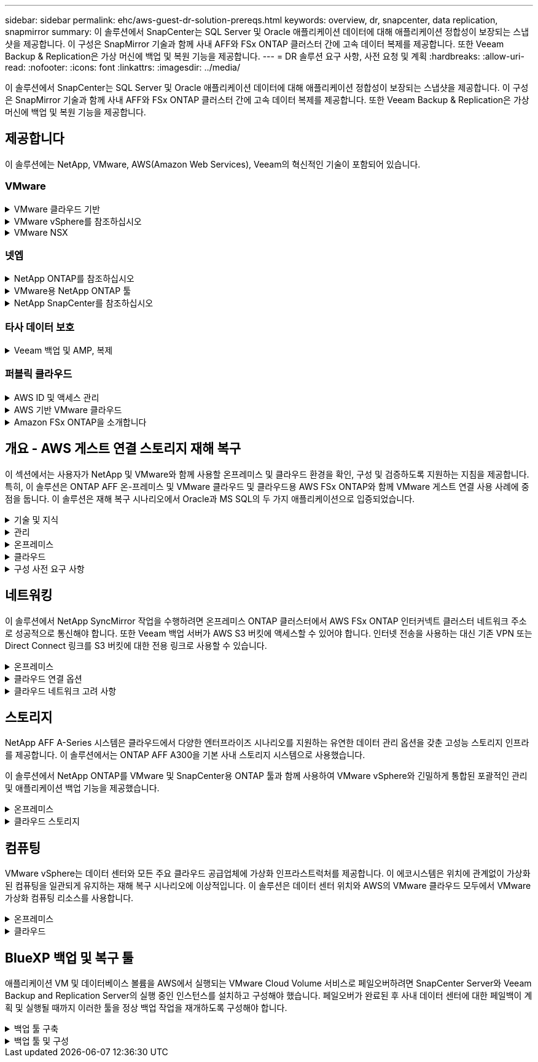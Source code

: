 ---
sidebar: sidebar 
permalink: ehc/aws-guest-dr-solution-prereqs.html 
keywords: overview, dr, snapcenter, data replication, snapmirror 
summary: 이 솔루션에서 SnapCenter는 SQL Server 및 Oracle 애플리케이션 데이터에 대해 애플리케이션 정합성이 보장되는 스냅샷을 제공합니다. 이 구성은 SnapMirror 기술과 함께 사내 AFF와 FSx ONTAP 클러스터 간에 고속 데이터 복제를 제공합니다. 또한 Veeam Backup & Replication은 가상 머신에 백업 및 복원 기능을 제공합니다. 
---
= DR 솔루션 요구 사항, 사전 요청 및 계획
:hardbreaks:
:allow-uri-read: 
:nofooter: 
:icons: font
:linkattrs: 
:imagesdir: ../media/


[role="lead"]
이 솔루션에서 SnapCenter는 SQL Server 및 Oracle 애플리케이션 데이터에 대해 애플리케이션 정합성이 보장되는 스냅샷을 제공합니다. 이 구성은 SnapMirror 기술과 함께 사내 AFF와 FSx ONTAP 클러스터 간에 고속 데이터 복제를 제공합니다. 또한 Veeam Backup & Replication은 가상 머신에 백업 및 복원 기능을 제공합니다.



== 제공합니다

이 솔루션에는 NetApp, VMware, AWS(Amazon Web Services), Veeam의 혁신적인 기술이 포함되어 있습니다.



=== VMware

.VMware 클라우드 기반
[%collapsible]
====
VMware Cloud Foundation 플랫폼은 관리자가 이기종 환경에서 논리적 인프라를 프로비저닝할 수 있도록 여러 제품 오퍼링을 통합합니다. 이러한 인프라(도메인)는 프라이빗 클라우드와 퍼블릭 클라우드 전반에서 일관된 운영을 제공합니다. Cloud Foundation 소프트웨어와 함께 제공되는 BOM은 사전 검증된 구성 요소와 검증된 구성 요소를 식별하여 고객의 위험을 줄이고 구축을 용이하게 합니다.

Cloud Foundation BOM의 구성 요소는 다음과 같습니다.

* 클라우드 빌더
* SDDC 관리자
* VMware vCenter Server 어플라이언스
* VMware ESXi
* VMware NSX
* 자동화 표준화
* Suite Lifecycle Manager vRealize
* 로그 통찰력 vRealize


VMware Cloud Foundation에 대한 자세한 내용은 을 참조하십시오 https://docs.vmware.com/en/VMware-Cloud-Foundation/index.html["VMware Cloud Foundation 설명서"^].

====
.VMware vSphere를 참조하십시오
[%collapsible]
====
VMware vSphere는 물리적 리소스를 고객의 워크로드 및 애플리케이션 요구 사항을 충족하는 데 사용할 수 있는 컴퓨팅, 네트워크 및 스토리지 풀로 전환하는 가상화 플랫폼입니다. VMware vSphere의 주요 구성 요소는 다음과 같습니다.

* * ESXi. * 이 VMware 하이퍼바이저는 컴퓨팅 프로세서, 메모리, 네트워크 및 기타 리소스를 추상화하여 가상 머신 및 컨테이너 워크로드에 사용할 수 있도록 합니다.
* * vCenter. * VMware vCenter는 가상 인프라의 일부로 컴퓨팅 리소스, 네트워킹 및 스토리지와 상호 작용할 수 있는 중앙 관리 환경을 제공합니다.


고객은 NetApp ONTAP와 함께 강력한 제품 통합, 강력한 지원, 강력한 기능 및 스토리지 효율성을 제공하여 강력한 하이브리드 멀티 클라우드를 구축함으로써 vSphere 환경의 잠재력을 완벽하게 실현할 수 있습니다.

VMware vSphere에 대한 자세한 내용은 을 참조하십시오 https://docs.vmware.com/en/VMware-vSphere/index.html["이 링크"^].

VMware와 함께 제공되는 NetApp 솔루션에 대한 자세한 내용은 다음 웹 사이트를 참조하십시오 link:../vmware/vmware-on-netapp.html["이 링크"^].

====
.VMware NSX
[%collapsible]
====
일반적으로 네트워크 하이퍼바이저라고 하는 VMware NSX는 소프트웨어 정의 모델을 사용하여 가상화된 워크로드를 연결합니다. VMware NSX는 온프레미스 및 AWS 기반의 VMware Cloud에서 어디에나 존재하며, 이 곳에서 고객 애플리케이션 및 워크로드를 위한 네트워크 가상화 및 보안을 강화합니다.

VMware NSX에 대한 자세한 내용은 를 참조하십시오 https://docs.vmware.com/en/VMware-NSX-T-Data-Center/index.html["이 링크"^].

====


=== 넷엡

.NetApp ONTAP를 참조하십시오
[%collapsible]
====
NetApp ONTAP 소프트웨어는 약 20년 동안 VMware vSphere 환경을 위한 최고의 스토리지 솔루션으로, 혁신적인 기능을 지속적으로 추가하여 관리를 단순화하는 동시에 비용을 절감했습니다. ONTAP와 vSphere를 함께 사용하면 호스트 하드웨어 및 VMware 소프트웨어 비용을 절감할 수 있습니다. 또한 기본 스토리지 효율성을 활용하면서도 일관된 고성능을 통해 저렴한 비용으로 데이터를 보호할 수 있습니다.

NetApp ONTAP에 대한 자세한 내용은 다음 웹 사이트를 참조하십시오 https://docs.vmware.com/en/VMware-Cloud-on-AWS/index.html["이 링크"^].

====
.VMware용 NetApp ONTAP 툴
[%collapsible]
====
VMware용 ONTAP 툴은 여러 플러그인을 NetApp 스토리지 시스템을 사용하는 VMware 환경에서 가상 머신의 라이프사이클을 완벽하게 관리하는 단일 가상 어플라이언스에 결합했습니다. VMware용 ONTAP 툴은 다음과 같습니다.

* * VSC(가상 스토리지 콘솔) * 는 NetApp 스토리지를 사용하여 VM 및 데이터 저장소에 대한 포괄적인 관리 작업을 수행합니다.
* * ONTAP용 VASA Provider. * VMware 가상 볼륨(VVol) 및 NetApp 스토리지를 통해 SPBM(스토리지 정책 기반 관리)을 지원합니다.
* * SRA(Storage Replication Adapter) *. VMware SRM(Site Recovery Manager)과 함께 사용할 경우 장애가 발생할 경우 vCenter 데이터 저장소와 가상 머신을 복구합니다.


VMware용 ONTAP 툴을 사용하면 외부 스토리지를 관리할 뿐만 아니라 VVOL 및 VMware 사이트 복구 관리자도 통합할 수 있습니다. 따라서 vCenter 환경에서 NetApp 스토리지를 훨씬 쉽게 구축하고 운영할 수 있습니다.

VMware용 NetApp ONTAP 툴에 대한 자세한 내용은 다음 사이트를 참조하십시오 https://docs.netapp.com/us-en/ontap-tools-vmware-vsphere/index.html["이 링크"^].

====
.NetApp SnapCenter를 참조하십시오
[%collapsible]
====
NetApp SnapCenter 소프트웨어는 애플리케이션, 데이터베이스 및 파일 시스템 전반에서 데이터 보호를 안전하게 조율하고 관리하는 사용하기 쉬운 엔터프라이즈 플랫폼입니다. SnapCenter는 스토리지 시스템의 활동 감독 및 규제 범주에는 영향을 받지 않으면서 이러한 작업을 애플리케이션 소유자에게 오프로드하여 백업, 복원 및 클론 라이프사이클 관리를 단순화합니다. SnapCenter는 스토리지 기반 데이터 관리를 활용하여 성능 및 가용성을 높이는 동시에 테스트 및 개발 시간을 단축합니다.

VMware vSphere용 SnapCenter 플러그인은 VM(가상 머신), 데이터 저장소 및 VMDK(가상 머신 디스크)에 대해 충돌 시에도 정합성이 보장되고 VM 정합성이 보장되는 백업 및 복원 작업을 지원합니다. 또한 SnapCenter 애플리케이션별 플러그인을 지원하여 가상화된 데이터베이스 및 파일 시스템에 대한 애플리케이션 정합성이 보장되는 백업 및 복구 작업을 보호합니다.

NetApp SnapCenter에 대한 자세한 내용은 다음 웹 사이트를 참조하십시오 https://docs.netapp.com/us-en/snapcenter/["이 링크"^].

====


=== 타사 데이터 보호

.Veeam 백업 및 AMP, 복제
[%collapsible]
====
Veeam Backup & Replication은 클라우드, 가상 및 물리적 워크로드를 위한 백업, 복구 및 데이터 관리 솔루션입니다. Veeam Backup & Replication은 NetApp Snapshot 기술과의 전문적인 통합으로 vSphere 환경을 더욱 보호합니다.

Veeam Backup & Replication에 대한 자세한 내용은 을 참조하십시오 https://www.veeam.com/vm-backup-recovery-replication-software.html["이 링크"^].

====


=== 퍼블릭 클라우드

.AWS ID 및 액세스 관리
[%collapsible]
====
AWS 환경에는 컴퓨팅, 스토리지, 데이터베이스, 네트워크, 분석, 데이터 관리 등 및 기타 다양한 기능을 통해 비즈니스 과제를 해결할 수 있습니다. 기업은 이러한 제품, 서비스 및 리소스에 액세스할 수 있는 권한이 있는 사용자를 정의할 수 있어야 합니다. 사용자가 설정을 조작, 변경 또는 추가할 수 있는 조건을 결정하는 것도 마찬가지로 중요합니다.

AWS AIM(Identity and Access Management)은 AWS 서비스 및 제품에 대한 액세스를 관리할 수 있는 안전한 제어 환경을 제공합니다. 적절하게 구성된 사용자, 액세스 키 및 사용 권한을 통해 AWS 및 Amazon FSx에서 VMware Cloud를 구축할 수 있습니다.

AIM에 대한 자세한 내용은 을 참조하십시오 https://docs.aws.amazon.com/iam/index.html["이 링크"^].

====
.AWS 기반 VMware 클라우드
[%collapsible]
====
VMware Cloud on AWS는 기본 AWS 서비스에 최적화된 액세스를 통해 VMware의 엔터프라이즈급 SDDC 소프트웨어를 AWS 클라우드에 제공합니다. VMware Cloud Foundation을 기반으로 하는 VMware Cloud on AWS는 VMware의 컴퓨팅, 스토리지 및 네트워크 가상화 제품(VMware vSphere, VMware vSAN 및 VMware NSX)과 유연하고 탄력적인 전용 AWS 인프라에서 실행되도록 최적화된 VMware vCenter Server 관리를 통합합니다.

AWS 기반 VMware Cloud에 대한 자세한 내용은 를 참조하십시오 https://docs.vmware.com/en/VMware-Cloud-on-AWS/index.html["이 링크"^].

====
.Amazon FSx ONTAP을 소개합니다
[%collapsible]
====
Amazon FSx ONTAP는 네이티브 AWS 서비스로 제공되는 모든 기능을 갖춘 완전 관리형 ONTAP 시스템입니다. NetApp ONTAP을 기반으로 구축된 이 제품은 친숙한 기능을 제공하는 동시에 완전 관리형 클라우드 서비스의 단순성을 제공합니다.

Amazon FSx ONTAP은 퍼블릭 클라우드 또는 온프레미스의 VMware를 비롯한 다양한 컴퓨팅 유형에 대한 멀티 프로토콜을 지원합니다. 현재 게스트 연결 사용 사례와 기술 미리 보기의 NFS 데이터 저장소에 사용할 수 있는 Amazon FSx ONTAP를 사용하면 기업은 온프레미스 환경과 클라우드의 익숙한 기능을 활용할 수 있습니다.

Amazon FSx ONTAP에 대한 자세한 내용은 를 https://aws.amazon.com/fsx/netapp-ontap/["이 링크"]참조하십시오.

====


== 개요 - AWS 게스트 연결 스토리지 재해 복구

이 섹션에서는 사용자가 NetApp 및 VMware와 함께 사용할 온프레미스 및 클라우드 환경을 확인, 구성 및 검증하도록 지원하는 지침을 제공합니다. 특히, 이 솔루션은 ONTAP AFF 온-프레미스 및 VMware 클라우드 및 클라우드용 AWS FSx ONTAP와 함께 VMware 게스트 연결 사용 사례에 중점을 둡니다. 이 솔루션은 재해 복구 시나리오에서 Oracle과 MS SQL의 두 가지 애플리케이션으로 입증되었습니다.

.기술 및 지식
[%collapsible]
====
Cloud Volumes Service for AWS에 액세스하려면 다음 기술 및 정보가 필요합니다.

* VMware 및 ONTAP 사내 환경에 대한 액세스 및 지식
* VMware Cloud 및 AWS에 대한 지식 및 액세스
* AWS 및 Amazon FSx ONTAP에 대한 액세스 및 지식
* SDDC 및 AWS 리소스에 대한 지식
* 온프레미스 리소스와 클라우드 리소스 간의 네트워크 연결에 대한 지식
* 재해 복구 시나리오에 대한 작업 지식
* VMware에 구축된 애플리케이션에 대한 작업 지식


====
.관리
[%collapsible]
====
온프레미스 또는 클라우드에서 리소스와 상호 작용하든, 사용자와 관리자는 자신의 권한에 따라 필요할 때 필요한 리소스를 프로비저닝할 수 있는 기능과 권한을 가지고 있어야 합니다. 성공적인 하이브리드 클라우드 구축을 위해서는 ONTAP, VMware를 비롯한 온프레미스 시스템과 VMware 클라우드 및 AWS를 포함한 클라우드 리소스에 대한 역할 및 사용 권한의 상호 작용이 무엇보다 중요합니다.

VMware 및 ONTAP On-Premises와 VMware Cloud on AWS 및 FSx ONTAP를 사용하여 DR 솔루션을 구성하려면 다음 관리 작업이 필요합니다.

* 다음을 프로비저닝할 수 있는 역할 및 계정:
+
** ONTAP 스토리지 리소스
** VMware VM, 데이터 저장소 등
** AWS VPC 및 보안 그룹


* 사내 VMware 환경 및 ONTAP 프로비저닝
* VMware 클라우드 환경
* Amazon for FSx ONTAP 파일 시스템
* 사내 환경과 AWS 간의 연결
* AWS VPC 연결


====
.온프레미스
[%collapsible]
====
VMware 가상 환경에는 다음 그림과 같이 ESXi 호스트, VMware vCenter Server, NSX 네트워킹 및 기타 구성 요소의 라이센스가 포함됩니다. 모든 구성 요소는 서로 다른 방식으로 라이센스가 부여되므로 기본 구성 요소가 사용 가능한 라이센스 용량을 어떻게 소비하는지 이해하는 것이 중요합니다.

image:dr-vmc-aws-image2.png["입력/출력 대화 상자 또는 작성된 내용을 표시하는 그림"]

.ESXi 호스트
[%collapsible]
=====
VMware 환경의 컴퓨팅 호스트는 ESXi와 함께 구축됩니다. 다양한 용량 계층에서 vSphere로 라이센스를 부여하면 가상 머신은 각 호스트의 물리적 CPU와 해당 기능을 활용할 수 있습니다.

=====
.VMware vCenter를 참조하십시오
[%collapsible]
=====
ESXi 호스트 및 스토리지 관리는 vCenter Server를 사용하는 VMware 관리자가 사용할 수 있는 다양한 기능 중 하나입니다. VMware vCenter 7.0부터 VMware vCenter의 세 가지 에디션을 사용할 수 있습니다.

* vCenter Server Essentials 를 참조하십시오
* vCenter Server Foundation을 참조하십시오
* vCenter Server Standard를 참조하십시오


=====
.VMware NSX
[%collapsible]
=====
VMware NSX는 관리자에게 고급 기능을 활성화하는 데 필요한 유연성을 제공합니다. 기능은 라이센스가 부여된 NSX-T Edition 버전에 따라 활성화됩니다.

* 전문가입니다
* 고급
* 엔터프라이즈급 플러스
* 원격 사무소/지사


=====
.NetApp ONTAP를 참조하십시오
[%collapsible]
=====
NetApp ONTAP 라이센싱은 관리자가 NetApp 스토리지 내의 다양한 기능에 액세스하는 방법을 나타냅니다. 라이센스는 하나 이상의 소프트웨어 사용 권한의 기록입니다. 라이센스 코드라고도 하는 라이센스 키를 설치하면 스토리지 시스템에서 특정 기능 또는 서비스를 사용할 수 있습니다. 예를 들어, ONTAP는 모든 주요 업계 표준 클라이언트 프로토콜(NFS, SMB, FC, FCoE, iSCSI, NVMe/FC) 라이센스를 통해 제공됩니다.

Data ONTAP 기능 라이센스는 여러 기능 또는 단일 기능을 포함하는 패키지로 발급됩니다. 패키지에는 라이센스 키가 필요하며, 키를 설치하면 패키지의 모든 기능에 액세스할 수 있습니다.

라이센스 유형은 다음과 같습니다.

* * 노드 잠김 라이센스. * 노드 잠김 라이센스를 설치하면 노드에 라이센스가 부여된 기능이 부여됩니다. 클러스터에 라이센스가 부여된 기능을 사용하려면 해당 기능에 대해 하나 이상의 노드에 라이센스가 있어야 합니다.
* * 마스터/사이트 라이센스. * 마스터 또는 사이트 라이센스는 특정 시스템 일련 번호에 연결되지 않습니다. 사이트 라이센스를 설치하면 클러스터의 모든 노드에 라이센스가 부여된 기능이 부여됩니다.
* * 데모/임시 사용권. * 데모 또는 임시 사용권은 일정 시간이 지나면 만료됩니다. 이 라이센스를 사용하면 사용 권한을 구입하지 않고도 특정 소프트웨어 기능을 사용할 수 있습니다.
* * 용량 라이센스(ONTAP Select 및 FabricPool에만 해당). * ONTAP Select 인스턴스는 사용자가 관리하려는 데이터 양에 따라 라이센스가 부여됩니다. ONTAP 9.4부터 FabricPool를 사용하려면 타사 스토리지 계층(예: AWS)과 함께 용량 라이센스를 사용해야 합니다.


=====
.NetApp SnapCenter를 참조하십시오
[%collapsible]
=====
SnapCenter에서는 데이터 보호 작업을 위해 여러 개의 라이센스가 필요합니다. 설치하는 SnapCenter 라이센스 유형은 스토리지 환경과 사용하려는 기능에 따라 다릅니다. SnapCenter Standard 라이센스는 애플리케이션, 데이터베이스, 파일 시스템 및 가상 머신을 보호합니다. SnapCenter에 스토리지 시스템을 추가하기 전에 하나 이상의 SnapCenter 라이센스를 설치해야 합니다.

애플리케이션, 데이터베이스, 파일 시스템 및 가상 머신을 보호하려면 FAS 또는 AFF 스토리지 시스템에 표준 컨트롤러 기반 라이센스가 설치되어 있거나 ONTAP Select 및 Cloud Volumes ONTAP 플랫폼에 표준 용량 기반 라이센스가 설치되어 있어야 합니다.

이 솔루션에 대한 다음 SnapCenter 백업 사전 요구 사항을 참조하십시오.

* 백업된 데이터베이스 및 구성 파일을 찾기 위해 사내 ONTAP 시스템에서 생성된 볼륨 및 SMB 공유입니다.
* 사내 ONTAP 시스템과 AWS 계정의 FSx 또는 CVO 간 SnapMirror 관계 백업된 SnapCenter 데이터베이스 및 구성 파일이 포함된 스냅샷을 전송하는 데 사용됩니다.
* EC2 인스턴스 또는 VMware Cloud SDDC의 VM에 클라우드 계정에 설치된 Windows Server
* VMware 클라우드의 Windows EC2 인스턴스 또는 VM에 설치된 SnapCenter


=====
.MS SQL
[%collapsible]
=====
이 솔루션 검증의 일부로 MS SQL을 사용하여 재해 복구를 시연합니다.

MS SQL 및 NetApp ONTAP의 모범 사례에 대한 자세한 내용은 다음 웹 사이트를 참조하십시오 https://www.netapp.com/media/8585-tr4590.pdf["이 링크"^].

=====
.오라클
[%collapsible]
=====
이 솔루션 검증의 일환으로, NetApp은 Oracle을 사용하여 재해 복구를 시연합니다. Oracle 및 NetApp ONTAP 모범 사례에 대한 자세한 내용은 다음 웹 사이트를 참조하십시오 https://docs.netapp.com/us-en/ontap-apps-dbs/oracle/oracle-overview.html["이 링크"^].

=====
.Veeam을 선택합니다
[%collapsible]
=====
이 솔루션 검증의 일부로 Veeam을 사용하여 재해 복구를 시연합니다. Veeam 및 NetApp ONTAP의 모범 사례에 대한 자세한 내용은 를 참조하십시오 https://www.veeam.com/wp-netapp-configuration-best-practices-guide.html["이 링크"^].

=====
====
.클라우드
[%collapsible]
====
.설치하고
[%collapsible]
=====
다음 작업을 수행할 수 있어야 합니다.

* 도메인 서비스 배포 및 구성
* 특정 VPC에 애플리케이션 요구 사항당 FSx ONTAP를 구축합니다.
* FSx ONTAP의 트래픽을 허용하도록 AWS 컴퓨팅 게이트웨이에서 VMware 클라우드를 구성합니다.
* AWS 서브넷의 VMware Cloud와 FSx ONTAP 서비스가 구축된 AWS VPC 서브넷 간의 통신을 허용하도록 AWS 보안 그룹을 구성합니다.


=====
.VMware 클라우드
[%collapsible]
=====
다음 작업을 수행할 수 있어야 합니다.

* AWS SDDC에서 VMware Cloud를 구성합니다.


=====
.Cloud Manager 계정 검증
[%collapsible]
=====
NetApp Cloud Manager로 리소스를 구축할 수 있어야 합니다. 다음 작업을 완료할 수 있는지 확인합니다.

* https://docs.netapp.com/us-en/cloud-manager-setup-admin/task-signing-up.html["Cloud Central에 가입하십시오"^] 아직 없는 경우
* https://docs.netapp.com/us-en/cloud-manager-setup-admin/task-logging-in.html["Cloud Manager에 로그인합니다"^].
* https://docs.netapp.com/us-en/cloud-manager-setup-admin/task-setting-up-netapp-accounts.html["작업 영역 및 사용자를 설정합니다"^].
* https://docs.netapp.com/us-en/cloud-manager-setup-admin/concept-connectors.html["커넥터를 작성합니다"^].


=====
.Amazon FSx ONTAP을 소개합니다
[%collapsible]
=====
AWS 계정이 있는 후에는 다음 작업을 수행할 수 있어야 합니다.

* NetApp ONTAP 파일 시스템에 Amazon FSx를 프로비저닝할 수 있는 IAM 관리 사용자를 생성합니다.


=====
====
.구성 사전 요구 사항
[%collapsible]
====
고객이 사용하는 다양한 토폴로지를 고려할 때 이 섹션에서는 사내에서 클라우드 리소스로의 통신을 지원하는 데 필요한 포트를 중점적으로 다룹니다.

.필수 포트 및 방화벽 고려 사항
[%collapsible]
=====
다음 표에는 인프라 전체에서 사용해야 하는 포트가 설명되어 있습니다.

Veeam Backup & Replication 소프트웨어에 필요한 포트의 전체 목록을 보려면 다음 단계를 따르십시오 https://helpcenter.veeam.com/docs/backup/vsphere/used_ports.html?zoom_highlight=port+requirements&ver=110["이 링크"^].

SnapCenter의 포트 요구 사항에 대한 보다 포괄적인 목록은 을 참조하십시오 https://docs.netapp.com/ocsc-41/index.jsp?topic=%2Fcom.netapp.doc.ocsc-isg%2FGUID-6B5E4464-FE9A-4D2A-B526-E6F4298C9550.html["이 링크"^].

다음 표에는 Microsoft Windows Server에 대한 Veeam 포트 요구사항이 나와 있습니다.

|===
| 보낸 사람 | 를 선택합니다 | 프로토콜 | 포트 | 참고 


| 백업 서버 | Microsoft Windows 서버 | TCP | 445 | Veeam Backup & Replication 구성 요소를 구축하는 데 필요한 포트입니다. 


| 백업 프록시 |  | TCP | 6160 | Veeam Installer Service에서 사용되는 기본 포트입니다. 


| 백업 저장소 |  | TCP | 2500에서 3500까지 | 데이터 전송 채널 및 로그 파일 수집에 사용되는 기본 포트 범위 


| 서버를 마운트합니다 |  | TCP | 6162 | Veeam Data Mover에서 사용되는 기본 포트입니다. 
|===

NOTE: 작업에서 사용하는 모든 TCP 연결에 대해 이 범위의 포트 하나가 할당됩니다.

다음 표에는 Linux Server의 Veeam 포트 요구사항이 나와 있습니다.

|===
| 보낸 사람 | 를 선택합니다 | 프로토콜 | 포트 | 참고 


| 백업 서버 | Linux 서버 | TCP | 22 | 콘솔에서 대상 Linux 호스트로 제어 채널로 사용되는 포트입니다. 


|  |  | TCP | 6162 | Veeam Data Mover에서 사용되는 기본 포트입니다. 


|  |  | TCP | 2500에서 3500까지 | 데이터 전송 채널 및 로그 파일 수집에 사용되는 기본 포트 범위 
|===

NOTE: 작업에서 사용하는 모든 TCP 연결에 대해 이 범위의 포트 하나가 할당됩니다.

다음 표에는 Veeam Backup Server 포트 요구사항이 나와 있습니다.

|===
| 보낸 사람 | 를 선택합니다 | 프로토콜 | 포트 | 참고 


| 백업 서버 | vCenter Server를 선택합니다 | HTTPS, TCP | 443 | vCenter Server에 연결하는 데 사용되는 기본 포트입니다. 콘솔에서 대상 Linux 호스트로 제어 채널로 사용되는 포트입니다. 


|  | Veeam Backup & Replication 구성 데이터베이스를 호스팅하는 Microsoft SQL Server | TCP | 1443 | Veeam Backup & Replication 구성 데이터베이스가 구축된 Microsoft SQL Server와의 통신에 사용되는 포트입니다(Microsoft SQL Server 기본 인스턴스를 사용하는 경우). 


|  | 모든 백업 서버의 이름 확인이 있는 DNS 서버 | TCP | 3389 | DNS 서버와 통신하는 데 사용되는 포트입니다 
|===

NOTE: vCloud Director를 사용하는 경우 기본 vCenter Server에서 포트 443을 열어야 합니다.

다음 표에는 Veeam Backup Proxy 포트 요구 사항이 나와 있습니다.

|===
| 보낸 사람 | 를 선택합니다 | 프로토콜 | 포트 | 참고 


| 백업 서버 | 백업 프록시 | TCP | 6210 | SMB 파일 공유 백업 중에 VSS 스냅샷을 생성하기 위해 Veeam Backup VSS Integration Service에서 사용하는 기본 포트입니다. 


| 백업 프록시 | vCenter Server를 선택합니다 | TCP | 1443 | vCenter 설정에서 사용자 지정할 수 있는 기본 VMware 웹 서비스 포트입니다. 
|===
다음 표에는 SnapCenter 포트 요구 사항이 나와 있습니다.

|===
| 포트 유형 | 프로토콜 | 포트 | 참고 


| SnapCenter 관리 포트 | HTTPS | 8146 | 이 포트는 SnapCenter 클라이언트(SnapCenter 사용자)와 SnapCenter 서버 간의 통신에 사용됩니다. 플러그인 호스트에서 SnapCenter 서버로의 통신에도 사용됩니다. 


| SnapCenter SMCore 통신 포트입니다 | HTTPS | 8043 | 이 포트는 SnapCenter 서버와 SnapCenter 플러그인이 설치된 호스트 간의 통신에 사용됩니다. 


| Windows 플러그인 호스트, 설치 | TCP | 135, 445 | 이러한 포트는 SnapCenter 서버와 플러그인이 설치되는 호스트 간의 통신에 사용됩니다. 설치 후 포트를 닫을 수 있습니다. 또한 Windows Instrumentation Services는 열려 있어야 하는 49152 ~ 65535 포트를 검색합니다. 


| Linux 플러그인 호스트, 설치 | SSH를 클릭합니다 | 22 | 이러한 포트는 SnapCenter 서버와 플러그인이 설치되는 호스트 간의 통신에 사용됩니다. 이 포트는 SnapCenter에서 플러그인 패키지 바이너리를 Linux 플러그인 호스트에 복사하는 데 사용됩니다. 


| Windows/Linux용 SnapCenter 플러그인 패키지 | HTTPS | 8145 | 이 포트는 SnapCenter 플러그인이 설치된 SMCore와 호스트 간의 통신에 사용됩니다. 


| VMware vSphere vCenter Server 포트입니다 | HTTPS | 443 | 이 포트는 VMware vSphere용 SnapCenter 플러그인과 vCenter Server 간의 통신에 사용됩니다. 


| VMware vSphere 포트용 SnapCenter 플러그인 | HTTPS | 8144 | 이 포트는 vCenter vSphere 웹 클라이언트 및 SnapCenter 서버로부터 통신하는 데 사용됩니다. 
|===
=====
====


== 네트워킹

이 솔루션에서 NetApp SyncMirror 작업을 수행하려면 온프레미스 ONTAP 클러스터에서 AWS FSx ONTAP 인터커넥트 클러스터 네트워크 주소로 성공적으로 통신해야 합니다. 또한 Veeam 백업 서버가 AWS S3 버킷에 액세스할 수 있어야 합니다. 인터넷 전송을 사용하는 대신 기존 VPN 또는 Direct Connect 링크를 S3 버킷에 대한 전용 링크로 사용할 수 있습니다.

.온프레미스
[%collapsible]
====
ONTAP는 SAN 환경을 위한 iSCSI, FC(파이버 채널), FCoE(Fibre Channel over Ethernet) 또는 NVMe/FC(Non-Volatile Memory Express over Fibre Channel)를 비롯하여 가상화에 사용되는 모든 주요 스토리지 프로토콜을 지원합니다. ONTAP는 게스트 연결을 위해 NFS(v3 및 v4.1) 및 SMB 또는 S3를 지원합니다. 환경에 가장 적합한 프로토콜을 자유롭게 선택할 수 있으며, 필요에 따라 단일 시스템에서 프로토콜을 결합할 수 있습니다. 예를 들어, 몇 개의 iSCSI LUN 또는 게스트 공유로 NFS 데이터 저장소의 일반 사용을 늘릴 수 있습니다.

이 솔루션은 게스트 VMDK의 경우 사내 데이터 저장소에 NFS 데이터 저장소를, 게스트 애플리케이션 데이터의 경우 iSCSI와 NFS를 모두 활용합니다.

.클라이언트 네트워크
[%collapsible]
=====
VMkernel 네트워크 포트 및 소프트웨어 정의 네트워킹은 ESXi 호스트에 대한 연결을 제공하므로 VMware 환경 외부의 요소와 통신할 수 있습니다. 접속은 사용되는 VMkernel 인터페이스 유형에 따라 달라집니다.

이 솔루션에서는 다음과 같은 VMkernel 인터페이스가 구성되었습니다.

* 관리
* 마이그레이션
* NFS 를 참조하십시오
* iSCSI


=====
.스토리지 네트워크가 프로비저닝되었습니다
[%collapsible]
=====
LIF(논리 인터페이스)는 클러스터의 노드에 대한 네트워크 액세스 지점을 나타냅니다. 이렇게 하면 클라이언트가 액세스하는 데이터가 저장된 스토리지 가상 시스템과 통신할 수 있습니다. 클러스터가 네트워크를 통해 통신을 주고받는 포트에 LIF를 구성할 수 있습니다.

이 솔루션에서 LIF는 다음과 같은 스토리지 프로토콜에 대해 구성됩니다.

* NFS 를 참조하십시오
* iSCSI


=====
====
.클라우드 연결 옵션
[%collapsible]
====
고객은 사내 환경을 클라우드 리소스에 연결할 때 VPN 또는 Direct Connect 토폴로지 구축을 비롯한 다양한 옵션을 사용할 수 있습니다.

.VPN(가상 사설망)
[%collapsible]
=====
VPN(가상 사설망)은 인터넷 기반 또는 사설 MPLS 네트워크를 통해 안전한 IPSec 터널을 만드는 데 주로 사용됩니다. VPN은 설치가 쉽지만 안정성(인터넷 기반) 및 속도가 부족합니다. 종료 지점은 AWS VPC 또는 VMware Cloud SDDC에서 종료할 수 있습니다. 이 재해 복구 솔루션을 위해 온프레미스 네트워크에서 AWS FSx ONTAP에 대한 연결을 만들었습니다. 따라서 FSx ONTAP이 연결된 AWS VPC(가상 프라이빗 게이트웨이 또는 전송 게이트웨이)에서 종료할 수 있습니다.

VPN 설정은 경로 기반 또는 정책 기반일 수 있습니다. 라우팅 기반 설정을 사용하면 끝점이 자동으로 라우트를 교환하며, 셋업은 새로 생성된 서브넷으로 가는 경로를 학습한다. 정책 기반 설정을 사용하면 로컬 및 원격 서브넷을 정의해야 하며, 새 서브넷이 추가되고 IPSec 터널에서 통신할 수 있게 되면 경로를 업데이트해야 합니다.


NOTE: IPSec VPN 터널이 기본 게이트웨이에 생성되지 않은 경우 원격 네트워크 라우트는 로컬 VPN 터널 끝점을 통해 라우팅 테이블에서 정의해야 합니다.

다음 그림에서는 일반적인 VPN 연결 옵션을 보여 줍니다.

image:dr-vmc-aws-image3.png["입력/출력 대화 상자 또는 작성된 내용을 표시하는 그림"]

=====
.직접 연결
[%collapsible]
=====
Direct Connect는 AWS 네트워크에 대한 전용 링크를 제공합니다. 전용 연결은 1Gbps, 10Gbps 또는 100Gbps 이더넷 포트를 사용하여 AWS에 대한 링크를 생성합니다. AWS Direct Connect 파트너는 자신과 AWS 간의 사전 설정된 네트워크 링크를 사용하여 호스팅된 연결을 제공하며, 50Mbps~10GBps까지 이용할 수 있습니다. 기본적으로 트래픽은 암호화되지 않습니다. 그러나 MACsec 또는 IPsec을 사용하여 트래픽을 보호하는 옵션을 사용할 수 있습니다. MACsec는 레이어 2 암호화를 제공하고 IPsec은 레이어 3 암호화를 제공합니다. MACsec은 통신 중인 장치를 은폐하여 보안을 강화합니다.

고객은 라우터 장비를 AWS Direct Connect 위치에 두어야 합니다. 이를 설정하기 위해 AWS APN(Partner Network)과 협력할 수 있습니다. 해당 라우터와 AWS 라우터 간에 물리적 연결이 이루어집니다. FSx ONTAP on VPC에 액세스할 수 있도록 하려면 프라이빗 가상 인터페이스 또는 Direct Connect에서 VPC로 전송되는 가상 인터페이스가 있어야 합니다. 프라이빗 가상 인터페이스를 사용하는 경우 Direct Connect to VPC 연결 확장성이 제한됩니다.

다음 그림은 Direct Connect 인터페이스 옵션을 보여 줍니다.

image:dr-vmc-aws-image4.png["입력/출력 대화 상자 또는 작성된 내용을 표시하는 그림"]

=====
.전송 게이트웨이
[%collapsible]
=====
전송 게이트웨이는 지역 내 Direct Connect-to-VPC 연결의 확장성을 높일 수 있는 지역 수준 구조입니다. 교차 지역 연결이 필요한 경우 이동 게이트웨이를 피어링해야 합니다. 자세한 내용은 를 참조하십시오 https://docs.aws.amazon.com/directconnect/latest/UserGuide/Welcome.html["AWS Direct Connect 설명서"^].

=====
====
.클라우드 네트워크 고려 사항
[%collapsible]
====
클라우드에서 기본 네트워크 인프라는 클라우드 서비스 공급자가 관리하는 반면, 고객은 AWS에서 VPC 네트워크, 서브넷, 라우팅 테이블 등을 관리해야 합니다. 또한 컴퓨팅 엣지에서 NSX 네트워크 세그먼트를 관리해야 합니다. SDDC는 외부 VPC 및 Transit Connect에 대한 경로를 그룹화합니다.

Multi-AZ 가용성을 지원하는 FSx ONTAP를 VMware Cloud에 연결된 VPC에 구축하면 iSCSI 트래픽에서 통신을 지원하는 데 필요한 경로 테이블 업데이트를 받습니다. 기본적으로 Multi-AZ 구축을 위해 연결된 VPC에서 VMware Cloud에서 FSx ONTAP NFS/SMB 서브넷으로 연결되는 라우트는 없습니다. 이 경로를 정의하기 위해 VMware에서 관리하는 전송 게이트웨이인 VMware Cloud SDDC 그룹을 사용하여 같은 지역의 VMware Cloud SDDC와 외부 VPC 및 기타 전송 게이트웨이 간에 통신을 허용했습니다.


NOTE: 전송 게이트웨이 사용과 관련된 데이터 전송 비용이 있습니다. 특정 지역의 비용 세부 정보는 를 참조하십시오 https://aws.amazon.com/transit-gateway/pricing/["이 링크"^].

VMware Cloud SDDC는 단일 데이터 센터를 갖는 것과 같은 단일 가용성 영역에 구축할 수 있습니다. 또한, 확장 클러스터 옵션을 사용할 수 있습니다. 이는 가용성 영역 장애 시 가용성을 높이고 다운타임을 줄일 수 있는 NetApp MetroCluster 솔루션과 유사합니다.

데이터 전송 비용을 최소화하려면 VMware Cloud SDDC 및 AWS 인스턴스 또는 서비스를 동일한 가용성 영역에 유지해야 합니다. AWS는 가용성 영역에 부하를 분산하기 위해 계정별 AZ 주문 목록을 제공하므로 이름이 아닌 가용성 영역 ID와 일치시키는 것이 좋습니다. 예를 들어 계정(US-East-1a)은 AZ ID 1을 가리키지만 다른 계정(US-East-1c)은 AZ ID 1을 가리킬 수 있습니다. 가용성 영역 ID는 여러 가지 방법으로 검색할 수 있습니다. 다음 예에서는 VPC 서브넷에서 AZ ID를 검색했습니다.

image:dr-vmc-aws-image5.png["입력/출력 대화 상자 또는 작성된 내용을 표시하는 그림"]

VMware Cloud SDDC에서 네트워킹은 NSX를 통해 관리되며, 남북의 트래픽 업링크 포트를 처리하는 에지 게이트웨이(Tier-0 라우터)는 AWS VPC에 연결됩니다. 컴퓨팅 게이트웨이와 관리 게이트웨이(Tier-1 라우터)는 동서 트래픽을 처리합니다. 에지의 업링크 포트가 많이 사용되는 경우 트래픽 그룹을 생성하여 특정 호스트 IP 또는 서브넷과 연결할 수 있습니다. 트래픽 그룹을 생성하면 트래픽을 분리하기 위해 추가 에지 노드가 생성됩니다. 를 확인하십시오 https://docs.vmware.com/en/VMware-Cloud-on-AWS/services/com.vmware.vmc-aws-networking-security/GUID-306D3EDC-F94E-4216-B306-413905A4A784.html["VMware 설명서"^] 다중 에지 설정을 사용하는 데 필요한 최소 vSphere 호스트 수

.클라이언트 네트워크
[%collapsible]
=====
VMware Cloud SDDC를 프로비저닝할 경우 VMkernel 포트가 이미 구성되어 사용할 수 있습니다. VMware는 이러한 포트를 관리하며 업데이트할 필요가 없습니다.

다음 그림에서는 호스트 VMkernel 정보의 예를 보여 줍니다.

image:dr-vmc-aws-image6.png["입력/출력 대화 상자 또는 작성된 내용을 표시하는 그림"]

=====
.프로비저닝된 스토리지 네트워크(iSCSI, NFS)
[%collapsible]
=====
VM 게스트 스토리지 네트워크의 경우 일반적으로 포트 그룹을 생성합니다. NSX를 사용하면 vCenter에서 포트 그룹으로 사용되는 세그먼트를 생성합니다. 스토리지 네트워크는 라우팅 가능한 서브넷에 있기 때문에 별도의 네트워크 세그먼트를 생성하지 않아도 기본 NIC를 사용하여 LUN에 액세스하거나 NFS 엑스포트를 마운트할 수 있습니다. 스토리지 트래픽을 분리하려면 추가 세그먼트를 생성하고 규칙을 정의하고 해당 세그먼트에서 MTU 크기를 제어할 수 있습니다. 내결함성을 제공하려면 스토리지 네트워크 전용으로 두 개 이상의 세그먼트를 사용하는 것이 좋습니다. 앞서 언급했듯이 업링크 대역폭이 문제가 되면 트래픽 그룹을 생성하고 IP 접두사와 게이트웨이를 할당하여 소스 기반 라우팅을 수행할 수 있습니다.

DR SDDC의 세그먼트를 소스 환경과 일치시켜 페일오버 중에 네트워크 세그먼트를 매핑할 수 없도록 하는 것이 좋습니다.

=====
.보안 그룹
[%collapsible]
=====
다양한 보안 옵션을 통해 AWS VPC 및 VMware Cloud SDDC 네트워크에 대한 보안 통신을 제공합니다. VMware Cloud SDDC 네트워크 내에서 NSX 추적 흐름을 사용하여 사용된 규칙을 포함한 경로를 식별할 수 있습니다. 그런 다음 VPC 네트워크에서 네트워크 분석기를 사용하여 흐름 중에 사용되는 경로 테이블, 보안 그룹 및 네트워크 액세스 제어 목록을 포함한 경로를 식별할 수 있습니다.

=====
====


== 스토리지

NetApp AFF A-Series 시스템은 클라우드에서 다양한 엔터프라이즈 시나리오를 지원하는 유연한 데이터 관리 옵션을 갖춘 고성능 스토리지 인프라를 제공합니다. 이 솔루션에서는 ONTAP AFF A300을 기본 사내 스토리지 시스템으로 사용했습니다.

이 솔루션에서 NetApp ONTAP를 VMware 및 SnapCenter용 ONTAP 툴과 함께 사용하여 VMware vSphere와 긴밀하게 통합된 포괄적인 관리 및 애플리케이션 백업 기능을 제공했습니다.

.온프레미스
[%collapsible]
====
가상 머신 및 VMDK 파일을 호스팅하는 VMware 데이터 저장소에는 ONTAP 스토리지를 사용했습니다. VMware는 연결된 데이터 저장소에 대해 여러 스토리지 프로토콜을 지원하며, 이 솔루션에서는 ESXi 호스트의 데이터 저장소에 NFS 볼륨을 사용했습니다. 그러나 ONTAP 스토리지 시스템은 VMware에서 지원하는 모든 프로토콜을 지원합니다.

다음 그림은 VMware 스토리지 옵션을 보여 줍니다.

image:dr-vmc-aws-image7.png["입력/출력 대화 상자 또는 작성된 내용을 표시하는 그림"]

ONTAP 볼륨은 애플리케이션 VM을 위한 iSCSI 및 NFS 게스트 연결 스토리지 모두에 사용되었습니다. 애플리케이션 데이터에 다음 스토리지 프로토콜을 사용했습니다.

* 게스트가 연결된 Oracle 데이터베이스 파일용 NFS 볼륨입니다.
* 게스트 연결 Microsoft SQL Server 데이터베이스 및 트랜잭션 로그용 iSCSI LUN


|===
| 운영 체제 | 데이터베이스 유형입니다 | 스토리지 프로토콜 | 볼륨 설명입니다 


| Windows Server 2019 | SQL Server 2019 | iSCSI | 데이터베이스 파일 


|  |  | iSCSI | 로그 파일 


| Oracle Linux 8.5 | Oracle 19c | NFS 를 참조하십시오 | Oracle 바이너리 


|  |  | NFS 를 참조하십시오 | Oracle 데이터 


|  |  | NFS 를 참조하십시오 | Oracle 복구 파일 
|===
또한 Primary Veeam 백업 저장소에도 ONTAP 스토리지를 사용하고 SnapCenter 데이터베이스 백업의 백업 타겟에도 스토리지를 사용했습니다.

* Veeam 백업 리포지토리를 위한 SMB 공유입니다.
* SMB 공유는 SnapCenter 데이터베이스 백업의 타겟입니다.


====
.클라우드 스토리지
[%collapsible]
====
이 솔루션에는 페일오버 프로세스의 일부로 복원되는 가상 머신을 호스팅하기 위한 AWS 기반 VMware Cloud가 포함되어 있습니다. 이 쓰기 작업을 통해 VMware는 VM 및 VMDK를 호스팅하는 데이터 저장소에 대해 vSAN 스토리지를 지원합니다.

FSx ONTAP은 SnapCenter 및 SyncMirror를 사용하여 미러링되는 애플리케이션 데이터용 보조 스토리지로 사용됩니다. 페일오버 프로세스의 일부로서 FSx ONTAP 클러스터는 운영 스토리지로 변환되고 데이터베이스 애플리케이션은 FSx 스토리지 클러스터에서 실행되는 정상 기능을 다시 시작할 수 있습니다.

.Amazon FSx ONTAP 설정
[%collapsible]
=====
Cloud Manager를 사용하여 AWS FSx ONTAP을 배포하려면 의 지침을 따르십시오. https://docs.netapp.com/us-en/cloud-manager-fsx-ontap/start/task-getting-started-fsx.html["이 링크"^]

FSx ONTAP를 배포한 후 온-프레미스 ONTAP 인스턴스를 FSx ONTAP로 끌어서 놓아 볼륨의 복제 설정을 시작합니다.

다음 그림은 FSx ONTAP 환경을 보여 줍니다.

image:dr-vmc-aws-image8.png["입력/출력 대화 상자 또는 작성된 내용을 표시하는 그림"]

=====
.네트워크 인터페이스가 생성되었습니다
[%collapsible]
=====
FSx ONTAP은 iSCSI, NFS, SMB 및 클러스터 간 네트워크를 위해 미리 구성되어 있으며 즉시 사용할 수 있는 네트워크 인터페이스를 제공합니다.

=====
.VM 데이터 저장소 스토리지
[%collapsible]
=====
VMware Cloud SDDC에는 vsandatastore와 workloaddatastore라는 두 개의 VSAN 데이터 저장소가 있습니다. 클라우드 관리자 자격 증명에 대한 액세스가 제한된 관리 VM을 호스팅하기 위해 "vsandastore"를 사용했습니다. 워크로드의 경우 워크로드 데이터 저장소를 사용했습니다.

=====
====


== 컴퓨팅

VMware vSphere는 데이터 센터와 모든 주요 클라우드 공급업체에 가상화 인프라스트럭처를 제공합니다. 이 에코시스템은 위치에 관계없이 가상화된 컴퓨팅을 일관되게 유지하는 재해 복구 시나리오에 이상적입니다. 이 솔루션은 데이터 센터 위치와 AWS의 VMware 클라우드 모두에서 VMware 가상화 컴퓨팅 리소스를 사용합니다.

.온프레미스
[%collapsible]
====
이 솔루션은 VMware vSphere v7.0U3을 실행하는 HPE ProLiant DL360 Gen 10 서버를 사용합니다. 우리는 6개의 컴퓨팅 인스턴스를 구축하여 SQL Server 및 Oracle 서버에 적절한 리소스를 제공했습니다.

SQL Server 2019를 실행하는 10개의 Windows Server 2019 VM을 다양한 데이터베이스 크기로, Oracle 19c를 실행하는 10개의 Oracle Linux 8.5 VM을 다시 구축했습니다.

====
.클라우드
[%collapsible]
====
VMware Cloud on AWS에 SDDC를 구축하고, 두 개의 호스트를 사용하여 운영 사이트에서 복구된 가상 머신을 실행할 수 있는 적절한 리소스를 제공했습니다.

image:dr-vmc-aws-image9.png["입력/출력 대화 상자 또는 작성된 내용을 표시하는 그림"]

====


== BlueXP 백업 및 복구 툴

애플리케이션 VM 및 데이터베이스 볼륨을 AWS에서 실행되는 VMware Cloud Volume 서비스로 페일오버하려면 SnapCenter Server와 Veeam Backup and Replication Server의 실행 중인 인스턴스를 설치하고 구성해야 했습니다. 페일오버가 완료된 후 사내 데이터 센터에 대한 페일백이 계획 및 실행될 때까지 이러한 툴을 정상 백업 작업을 재개하도록 구성해야 합니다.

.백업 툴 구축
[%collapsible]
====
SnapCenter 서버 및 Veeam Backup & Replication Server를 VMware Cloud SDDC에 설치하거나 VPC에 상주하는 EC2 인스턴스에 설치할 수 있으며, VMware 클라우드 환경에 네트워크를 연결할 수 있습니다.

.SnapCenter 서버
[%collapsible]
=====
SnapCenter 소프트웨어는 NetApp Support 사이트에서 제공되며 도메인 또는 작업 그룹에 상주하는 Microsoft Windows 시스템에 설치할 수 있습니다. 자세한 계획 가이드 및 설치 지침은 에서 확인할 수 있습니다 link:https://docs.netapp.com/us-en/snapcenter/install/install_workflow.html["NetApp 문서화 센터"^].

SnapCenter 소프트웨어는 에서 찾을 수 있습니다 https://mysupport.netapp.com["이 링크"^].

=====
.Veeam Backup & amp; 복제 서버입니다
[%collapsible]
=====
Veeam Backup & Replication 서버를 AWS의 VMware Cloud 또는 EC2 인스턴스에 설치할 수 있습니다. 자세한 구현 지침은 를 참조하십시오 https://www.veeam.com/documentation-guides-datasheets.html["Veeam Help Center 기술 문서"^].

=====
====
.백업 툴 및 구성
[%collapsible]
====
설치 후 SnapCenter 및 Veeam Backup & Replication이 AWS의 VMware Cloud에 데이터를 복원하는 데 필요한 작업을 수행하도록 구성되어 있어야 합니다.

. SnapCenter 구성


[]
=====
FSx ONTAP에 미러링된 응용 프로그램 데이터를 복원하려면 먼저 온-프레미스 SnapCenter 데이터베이스의 전체 복원을 수행해야 합니다. 이 프로세스가 완료되면 VM과의 통신이 다시 설정되고 FSx ONTAP를 기본 스토리지로 사용하여 응용 프로그램 백업을 다시 시작할 수 있습니다.

AWS에 있는 SnapCenter 서버에서 완료해야 하는 단계 목록은 섹션을 참조하십시오 link:aws-guest-dr-solution-overview.html#deploy-secondary-snapcenter["보조 Windows SnapCenter 서버를 배포합니다"].

=====
.Veeam Backup & amp; 복제 구성
[%collapsible]
=====
Amazon S3 스토리지에 백업된 가상 머신을 복구하려면 Veeam Server를 Windows 서버에 설치하고 원래 백업 저장소가 포함된 VMware Cloud, FSx ONTAP 및 S3 버킷과 통신하도록 구성해야 합니다. 또한 VM이 복구된 후 새 백업을 수행하려면 FSx ONTAP에 새 백업 리포지토리가 구성되어 있어야 합니다.

애플리케이션 VM의 장애 조치를 완료하는 데 필요한 전체 단계 목록은 섹션을 참조하십시오 link:aws-guest-dr-solution-overview.html#deploy-secondary-veeam["2차 Veeam Backup  amp; Replication Server를 구축합니다"].

=====
====